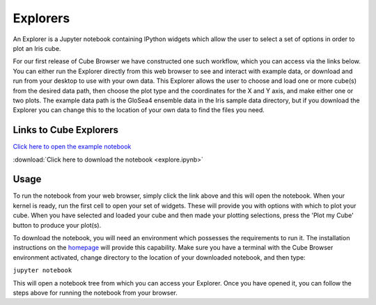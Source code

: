 Explorers
=========

An Explorer is a Jupyter notebook containing IPython widgets which allow the user to select a set of options in order to plot an Iris cube.

For our first release of Cube Browser we have constructed one such workflow, which you can access via the links below.
You can either run the Explorer directly from this web browser to see and interact with example data, or download and run from your desktop to use with your own data.
This Explorer allows the user to choose and load one or more cube(s) from the desired data path, then choose the plot type and the coordinates for the X and Y axis, and make either one or two plots.
The example data path is the GloSea4 ensemble data in the Iris sample data directory, but if you download the Explorer you can change this to the location of your own data to find the files you need.

Links to Cube Explorers
-----------------------

`Click here to open the example notebook <https://gist.github.com/corinnebosley/816942405bacd868660baefc9c85d13c>`_

:download:`Click here to download the notebook <explore.ipynb>`

Usage
-----

To run the notebook from your web browser, simply click the link above and this will open the notebook.
When your kernel is ready, run the first cell to open your set of widgets.  These will provide you with options with which to plot your cube.
When you have selected and loaded your cube and then made your plotting selections, press the 'Plot my Cube' button to produce your plot(s).

To download the notebook, you will need an environment which possesses the requirements to run it.
The installation instructions on the `homepage <../index.html>`_ will provide this capability.
Make sure you have a terminal with the Cube Browser environment activated, change directory to the location of your downloaded notebook, and then type:

``jupyter notebook``

This will open a notebook tree from which you can access your Explorer.
Once you have opened it, you can follow the steps above for running the notebook from your browser.

